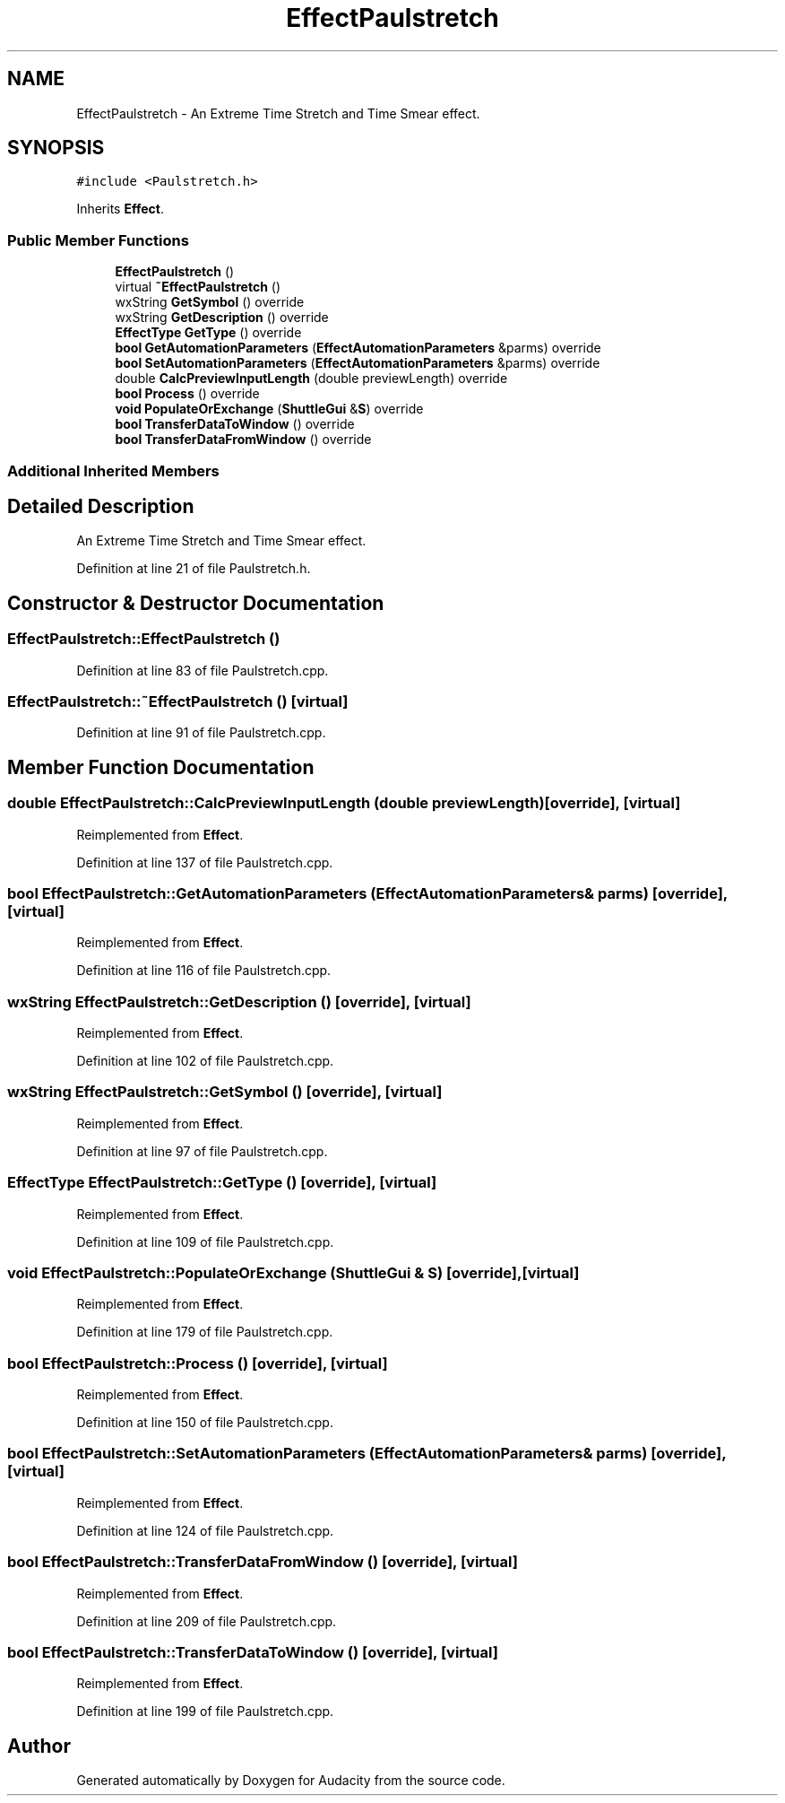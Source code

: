 .TH "EffectPaulstretch" 3 "Thu Apr 28 2016" "Audacity" \" -*- nroff -*-
.ad l
.nh
.SH NAME
EffectPaulstretch \- An Extreme Time Stretch and Time Smear effect\&.  

.SH SYNOPSIS
.br
.PP
.PP
\fC#include <Paulstretch\&.h>\fP
.PP
Inherits \fBEffect\fP\&.
.SS "Public Member Functions"

.in +1c
.ti -1c
.RI "\fBEffectPaulstretch\fP ()"
.br
.ti -1c
.RI "virtual \fB~EffectPaulstretch\fP ()"
.br
.ti -1c
.RI "wxString \fBGetSymbol\fP () override"
.br
.ti -1c
.RI "wxString \fBGetDescription\fP () override"
.br
.ti -1c
.RI "\fBEffectType\fP \fBGetType\fP () override"
.br
.ti -1c
.RI "\fBbool\fP \fBGetAutomationParameters\fP (\fBEffectAutomationParameters\fP &parms) override"
.br
.ti -1c
.RI "\fBbool\fP \fBSetAutomationParameters\fP (\fBEffectAutomationParameters\fP &parms) override"
.br
.ti -1c
.RI "double \fBCalcPreviewInputLength\fP (double previewLength) override"
.br
.ti -1c
.RI "\fBbool\fP \fBProcess\fP () override"
.br
.ti -1c
.RI "\fBvoid\fP \fBPopulateOrExchange\fP (\fBShuttleGui\fP &\fBS\fP) override"
.br
.ti -1c
.RI "\fBbool\fP \fBTransferDataToWindow\fP () override"
.br
.ti -1c
.RI "\fBbool\fP \fBTransferDataFromWindow\fP () override"
.br
.in -1c
.SS "Additional Inherited Members"
.SH "Detailed Description"
.PP 
An Extreme Time Stretch and Time Smear effect\&. 
.PP
Definition at line 21 of file Paulstretch\&.h\&.
.SH "Constructor & Destructor Documentation"
.PP 
.SS "EffectPaulstretch::EffectPaulstretch ()"

.PP
Definition at line 83 of file Paulstretch\&.cpp\&.
.SS "EffectPaulstretch::~EffectPaulstretch ()\fC [virtual]\fP"

.PP
Definition at line 91 of file Paulstretch\&.cpp\&.
.SH "Member Function Documentation"
.PP 
.SS "double EffectPaulstretch::CalcPreviewInputLength (double previewLength)\fC [override]\fP, \fC [virtual]\fP"

.PP
Reimplemented from \fBEffect\fP\&.
.PP
Definition at line 137 of file Paulstretch\&.cpp\&.
.SS "\fBbool\fP EffectPaulstretch::GetAutomationParameters (\fBEffectAutomationParameters\fP & parms)\fC [override]\fP, \fC [virtual]\fP"

.PP
Reimplemented from \fBEffect\fP\&.
.PP
Definition at line 116 of file Paulstretch\&.cpp\&.
.SS "wxString EffectPaulstretch::GetDescription ()\fC [override]\fP, \fC [virtual]\fP"

.PP
Reimplemented from \fBEffect\fP\&.
.PP
Definition at line 102 of file Paulstretch\&.cpp\&.
.SS "wxString EffectPaulstretch::GetSymbol ()\fC [override]\fP, \fC [virtual]\fP"

.PP
Reimplemented from \fBEffect\fP\&.
.PP
Definition at line 97 of file Paulstretch\&.cpp\&.
.SS "\fBEffectType\fP EffectPaulstretch::GetType ()\fC [override]\fP, \fC [virtual]\fP"

.PP
Reimplemented from \fBEffect\fP\&.
.PP
Definition at line 109 of file Paulstretch\&.cpp\&.
.SS "\fBvoid\fP EffectPaulstretch::PopulateOrExchange (\fBShuttleGui\fP & S)\fC [override]\fP, \fC [virtual]\fP"

.PP
Reimplemented from \fBEffect\fP\&.
.PP
Definition at line 179 of file Paulstretch\&.cpp\&.
.SS "\fBbool\fP EffectPaulstretch::Process ()\fC [override]\fP, \fC [virtual]\fP"

.PP
Reimplemented from \fBEffect\fP\&.
.PP
Definition at line 150 of file Paulstretch\&.cpp\&.
.SS "\fBbool\fP EffectPaulstretch::SetAutomationParameters (\fBEffectAutomationParameters\fP & parms)\fC [override]\fP, \fC [virtual]\fP"

.PP
Reimplemented from \fBEffect\fP\&.
.PP
Definition at line 124 of file Paulstretch\&.cpp\&.
.SS "\fBbool\fP EffectPaulstretch::TransferDataFromWindow ()\fC [override]\fP, \fC [virtual]\fP"

.PP
Reimplemented from \fBEffect\fP\&.
.PP
Definition at line 209 of file Paulstretch\&.cpp\&.
.SS "\fBbool\fP EffectPaulstretch::TransferDataToWindow ()\fC [override]\fP, \fC [virtual]\fP"

.PP
Reimplemented from \fBEffect\fP\&.
.PP
Definition at line 199 of file Paulstretch\&.cpp\&.

.SH "Author"
.PP 
Generated automatically by Doxygen for Audacity from the source code\&.
